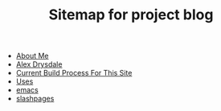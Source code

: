 #+TITLE: Sitemap for project blog

- [[file:about.org][About Me]]
- [[file:index.org][Alex Drysdale]]
- [[file:colophon.org][Current Build Process For This Site]]
- [[file:uses.org][Uses]]
- [[file:tags-emacs.org][emacs]]
- [[file:tags-slashpages.org][slashpages]]